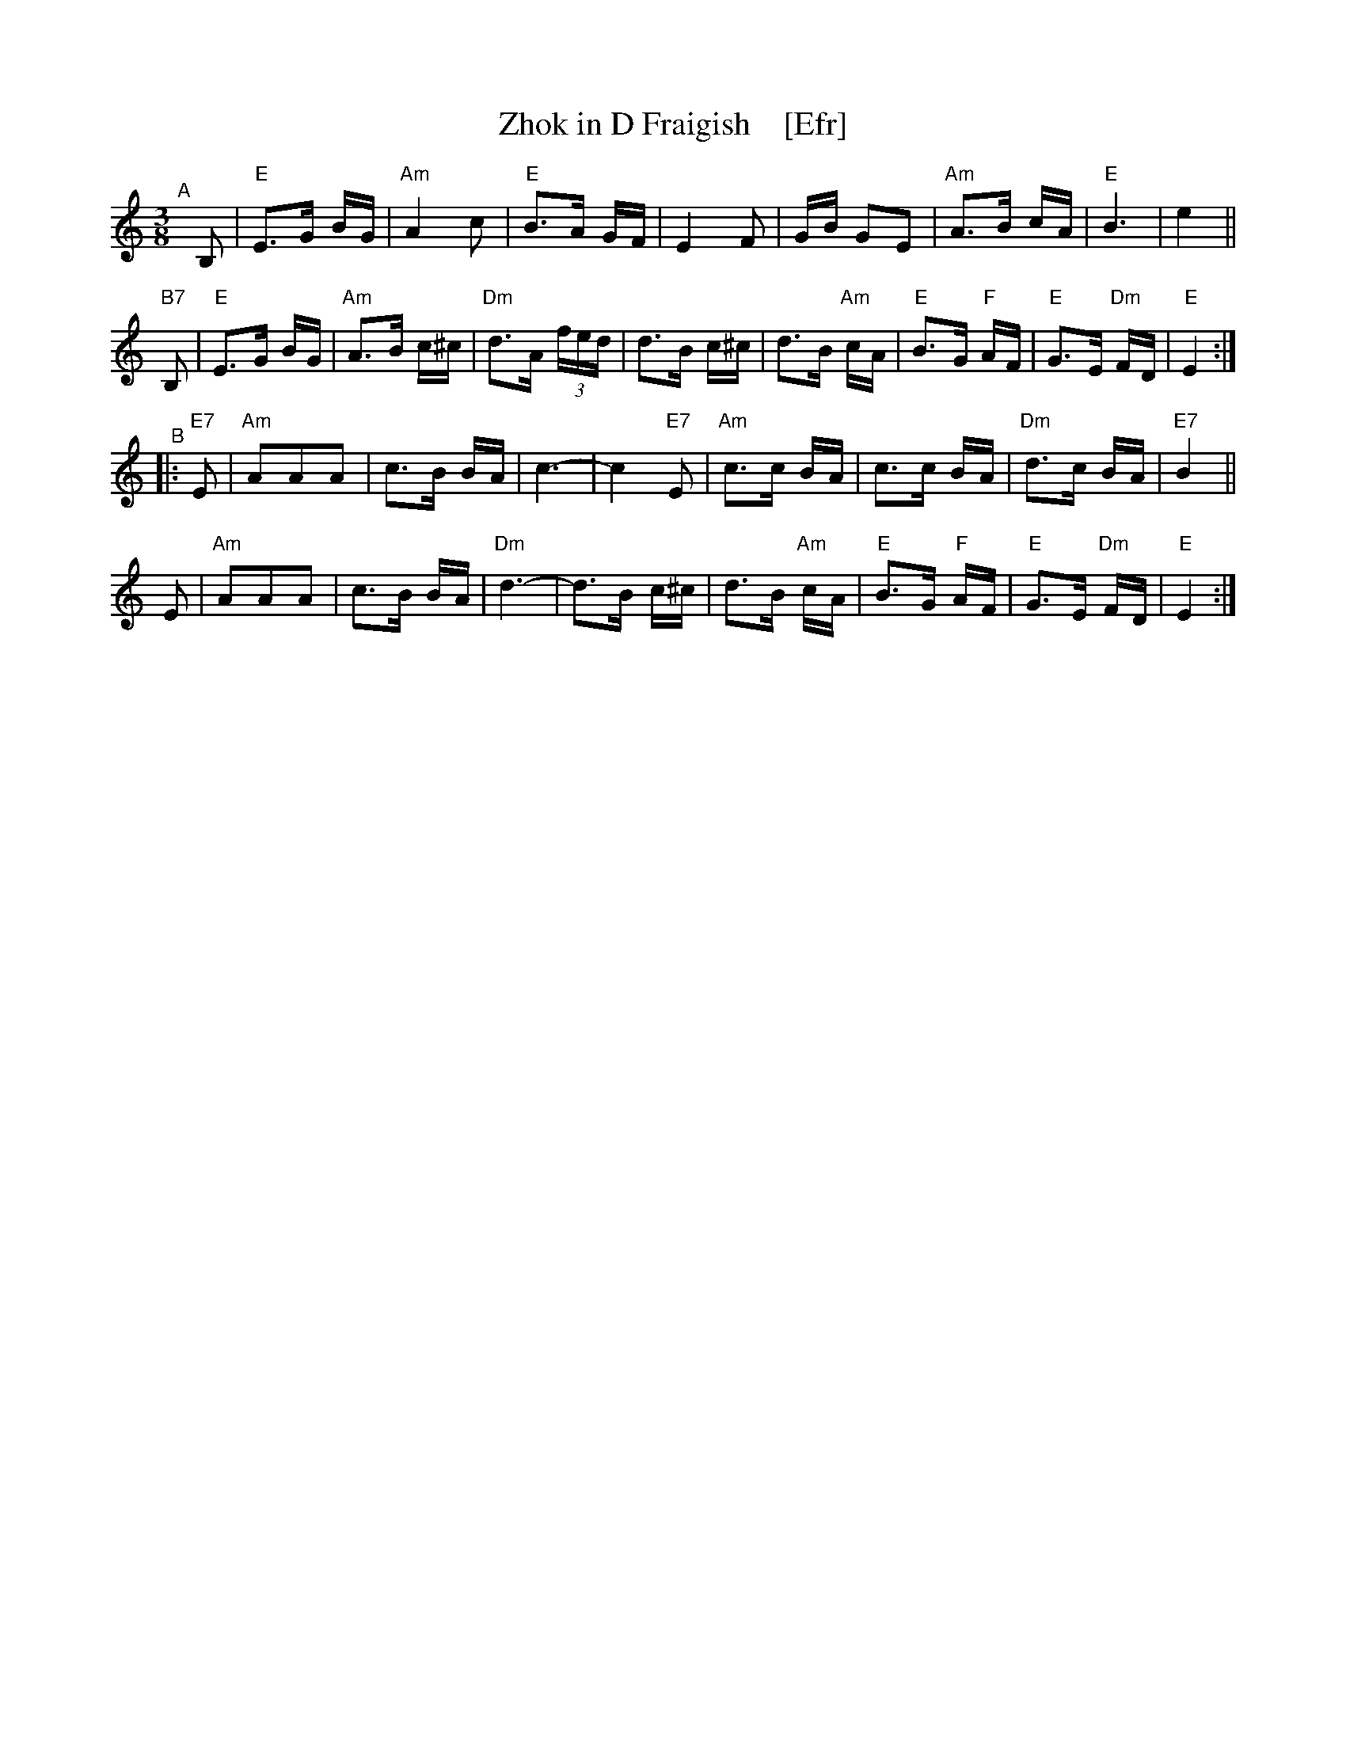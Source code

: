 X: 1
T: Zhok in D Fraigish    [Efr]
N: "III-5" in a box at upper left before the pseudo-title.
S: 2019 NEFFA Klezmer Jam set
Z: 2019 John Chambers <jc:trillian.mit.edu>
M: 3/8
L: 1/16
K: =F^G	% E freigish
"^A"[|] B,2 |\
"E"E3G BG | "Am"A4 c2 | "E"B3A GF | E4 F2 |\
GB G2E2 | "Am"A3B cA | "E"B6 | e4 ||
"B7"B,2 |\
"E"E3G BG | "Am"A3B c^c | "Dm"d3A (3fed | d3B c^c |\
d3B "Am"cA | "E"B3G "F"AF | "E"G3E "Dm"FD | "E"E4 :|
"^B"|: "E7"E2 |\
"Am"A2A2A2 | c3B BA | c6- | c4 "E7"E2 |\
"Am"c3c BA | c3c BA | "Dm"d3c BA | "E7"B4 ||
E2 |\
"Am"A2A2A2 | c3B BA | "Dm"d6- | d3B c^c |\
d3B "Am"cA | "E"B3G "F"AF | "E"G3E "Dm"FD | "E"E4 :|
